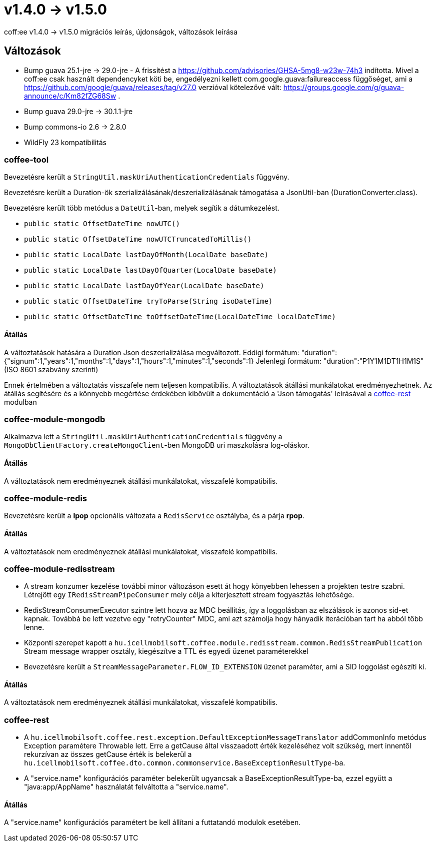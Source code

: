 = v1.4.0 → v1.5.0

coff:ee v1.4.0 -> v1.5.0 migrációs leírás, újdonságok, változások leírása

== Változások

* Bump guava 25.1-jre -> 29.0-jre - A frissítést a https://github.com/advisories/GHSA-5mg8-w23w-74h3 indította.
Mivel a coff:ee csak használt dependencyket köti be,
engedélyezni kellett com.google.guava:failureaccess függőséget,
ami a https://github.com/google/guava/releases/tag/v27.0 verzióval kötelezővé vált:
https://groups.google.com/g/guava-announce/c/Km82fZG68Sw .
* Bump guava 29.0-jre -> 30.1.1-jre
* Bump commons-io 2.6 -> 2.8.0
* WildFly 23 kompatibilitás

=== coffee-tool
Bevezetésre került a `StringUtil.maskUriAuthenticationCredentials` függvény.

Bevezetésre került a Duration-ök szerializálásának/deszerializálásának támogatása a JsonUtil-ban (DurationConverter.class).

Bevezetésre került több metódus a `DateUtil`-ban, melyek segítik a dátumkezelést.

* `public static OffsetDateTime nowUTC()`
* `public static OffsetDateTime nowUTCTruncatedToMillis()`
* `public static LocalDate lastDayOfMonth(LocalDate baseDate)`
* `public static LocalDate lastDayOfQuarter(LocalDate baseDate)`
* `public static LocalDate lastDayOfYear(LocalDate baseDate)`
* `public static OffsetDateTime tryToParse(String isoDateTime)`
* `public static OffsetDateTime toOffsetDateTime(LocalDateTime localDateTime)`

==== Átállás
A változtatások hatására a Duration Json deszerializálása megváltozott.
Eddigi formátum: "duration":{"signum":1,"years":1,"months":1,"days":1,"hours":1,"minutes":1,"seconds":1}
Jelenlegi formátum: "duration":"P1Y1M1DT1H1M1S" (ISO 8601 szabvány szerinti)

Ennek értelmében a változtatás visszafele nem teljesen kompatibilis. A változtatások átállási munkálatokat eredményezhetnek.
Az átállás segítésére és a könnyebb megértése érdekében kibővült a dokumentáció a 'Json támogatás' leírásával a link:../common/core/coffee-rest.adoc[coffee-rest] modulban

=== coffee-module-mongodb
Alkalmazva lett a `StringUtil.maskUriAuthenticationCredentials` függvény a `MongoDbClientFactory.createMongoClient`-ben
MongoDB uri maszkolásra log-oláskor.

==== Átállás
A változtatások nem eredményeznek átállási munkálatokat, visszafelé kompatibilis.

=== coffee-module-redis
Bevezetésre került a *lpop* opcionális változata a `RedisService` osztályba,
és a párja *rpop*.

==== Átállás
A változtatások nem eredményeznek átállási munkálatokat, visszafelé kompatibilis.

=== coffee-module-redisstream
* A stream konzumer kezelése további minor változáson esett át hogy könyebben lehessen a projekten testre szabni.
Létrejött egy `IRedisStreamPipeConsumer` mely célja a kiterjesztett stream fogyasztás lehetősége.
* RedisStreamConsumerExecutor szintre lett hozva az MDC beállítás,
így a loggolásban az elszálások is azonos sid-et kapnak.
Továbbá be lett vezetve egy "retryCounter" MDC,
ami azt számolja hogy hányadik iterációban tart ha abból több lenne.
* Központi szerepet kapott a `hu.icellmobilsoft.coffee.module.redisstream.common.RedisStreamPublication`
Stream message wrapper osztály, kiegészítve a TTL és egyedi üzenet paraméterekkel
* Bevezetésre került a `StreamMessageParameter.FLOW_ID_EXTENSION` üzenet paraméter,
ami a SID loggolást egészíti ki.

==== Átállás
A változtatások nem eredményeznek átállási munkálatokat, visszafelé kompatibilis.

=== coffee-rest
* A `hu.icellmobilsoft.coffee.rest.exception.DefaultExceptionMessageTranslator` addCommonInfo metódus Exception paramétere Throwable lett.
Erre a getCause által visszaadott érték kezeléséhez volt szükség, mert innentől rekurzívan az összes getCause érték is belekerül a `hu.icellmobilsoft.coffee.dto.common.commonservice.BaseExceptionResultType`-ba.
* A "service.name" konfigurációs paraméter belekerült ugyancsak a BaseExceptionResultType-ba, ezzel együtt a "java:app/AppName" használatát felváltotta a "service.name".

==== Átállás
A "service.name" konfigurációs paramétert be kell állítani a futtatandó modulok esetében.